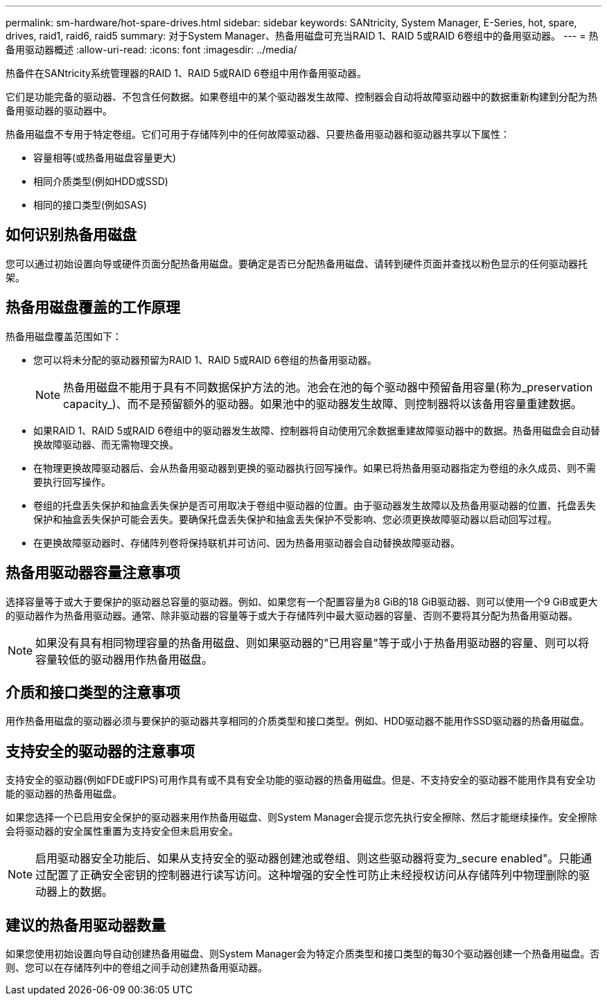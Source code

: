 ---
permalink: sm-hardware/hot-spare-drives.html 
sidebar: sidebar 
keywords: SANtricity, System Manager, E-Series, hot, spare, drives, raid1, raid6, raid5 
summary: 对于System Manager、热备用磁盘可充当RAID 1、RAID 5或RAID 6卷组中的备用驱动器。  
---
= 热备用驱动器概述
:allow-uri-read: 
:icons: font
:imagesdir: ../media/


[role="lead"]
热备件在SANtricity系统管理器的RAID 1、RAID 5或RAID 6卷组中用作备用驱动器。

它们是功能完备的驱动器、不包含任何数据。如果卷组中的某个驱动器发生故障、控制器会自动将故障驱动器中的数据重新构建到分配为热备用驱动器的驱动器中。

热备用磁盘不专用于特定卷组。它们可用于存储阵列中的任何故障驱动器、只要热备用驱动器和驱动器共享以下属性：

* 容量相等(或热备用磁盘容量更大)
* 相同介质类型(例如HDD或SSD)
* 相同的接口类型(例如SAS)




== 如何识别热备用磁盘

您可以通过初始设置向导或硬件页面分配热备用磁盘。要确定是否已分配热备用磁盘、请转到硬件页面并查找以粉色显示的任何驱动器托架。



== 热备用磁盘覆盖的工作原理

热备用磁盘覆盖范围如下：

* 您可以将未分配的驱动器预留为RAID 1、RAID 5或RAID 6卷组的热备用驱动器。
+
[NOTE]
====
热备用磁盘不能用于具有不同数据保护方法的池。池会在池的每个驱动器中预留备用容量(称为_preservation capacity_)、而不是预留额外的驱动器。如果池中的驱动器发生故障、则控制器将以该备用容量重建数据。

====
* 如果RAID 1、RAID 5或RAID 6卷组中的驱动器发生故障、控制器将自动使用冗余数据重建故障驱动器中的数据。热备用磁盘会自动替换故障驱动器、而无需物理交换。
* 在物理更换故障驱动器后、会从热备用驱动器到更换的驱动器执行回写操作。如果已将热备用驱动器指定为卷组的永久成员、则不需要执行回写操作。
* 卷组的托盘丢失保护和抽盒丢失保护是否可用取决于卷组中驱动器的位置。由于驱动器发生故障以及热备用驱动器的位置、托盘丢失保护和抽盒丢失保护可能会丢失。要确保托盘丢失保护和抽盒丢失保护不受影响、您必须更换故障驱动器以启动回写过程。
* 在更换故障驱动器时、存储阵列卷将保持联机并可访问、因为热备用驱动器会自动替换故障驱动器。




== 热备用驱动器容量注意事项

选择容量等于或大于要保护的驱动器总容量的驱动器。例如、如果您有一个配置容量为8 GiB的18 GiB驱动器、则可以使用一个9 GiB或更大的驱动器作为热备用驱动器。通常、除非驱动器的容量等于或大于存储阵列中最大驱动器的容量、否则不要将其分配为热备用驱动器。

[NOTE]
====
如果没有具有相同物理容量的热备用磁盘、则如果驱动器的"已用容量"等于或小于热备用驱动器的容量、则可以将容量较低的驱动器用作热备用磁盘。

====


== 介质和接口类型的注意事项

用作热备用磁盘的驱动器必须与要保护的驱动器共享相同的介质类型和接口类型。例如、HDD驱动器不能用作SSD驱动器的热备用磁盘。



== 支持安全的驱动器的注意事项

支持安全的驱动器(例如FDE或FIPS)可用作具有或不具有安全功能的驱动器的热备用磁盘。但是、不支持安全的驱动器不能用作具有安全功能的驱动器的热备用磁盘。

如果您选择一个已启用安全保护的驱动器来用作热备用磁盘、则System Manager会提示您先执行安全擦除、然后才能继续操作。安全擦除会将驱动器的安全属性重置为支持安全但未启用安全。

[NOTE]
====
启用驱动器安全功能后、如果从支持安全的驱动器创建池或卷组、则这些驱动器将变为_secure enabled"。只能通过配置了正确安全密钥的控制器进行读写访问。这种增强的安全性可防止未经授权访问从存储阵列中物理删除的驱动器上的数据。

====


== 建议的热备用驱动器数量

如果您使用初始设置向导自动创建热备用磁盘、则System Manager会为特定介质类型和接口类型的每30个驱动器创建一个热备用磁盘。否则、您可以在存储阵列中的卷组之间手动创建热备用驱动器。
